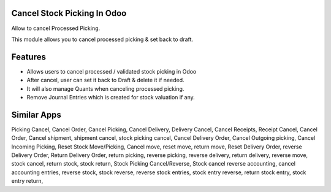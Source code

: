 =============================
Cancel Stock Picking In Odoo
=============================
Allow to cancel Processed Picking.

This module allows you to cancel processed picking & set back to draft.

========
Features
========
* Allows users to cancel processed / validated stock picking in Odoo
* After cancel, user can set it back to Draft & delete it if needed.
* It will also manage Quants when canceling processed picking.
* Remove Journal Entries which is created for stock valuation if any.

============
Similar Apps
============
Picking Cancel, Cancel Order, Cancel Picking, Cancel Delivery, Delivery Cancel, Cancel Receipts, Receipt Cancel, Cancel Order, Cancel shipment,
shipment cancel, stock picking cancel, Cancel Delivery Order, Cancel Outgoing picking, Cancel Incoming Picking, Reset Stock Move/Picking,
Cancel move, reset move, return move, Reset Delivery Order, reverse Delivery Order, Return Delivery Order, return picking, reverse picking, reverse delivery, return delivery, reverse move, stock cancel, return stock, stock return, Stock Picking Cancel/Reverse, Stock cancel reverse accounting, cancel accounting entries, reverse stock, stock reverse, reverse stock entries, stock entry reverse, return stock entry, stock entry return,
